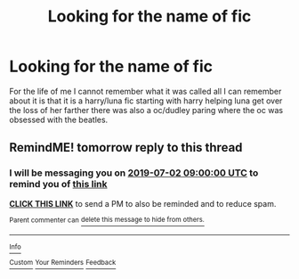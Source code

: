 #+TITLE: Looking for the name of fic

* Looking for the name of fic
:PROPERTIES:
:Author: throwawayforfanfic
:Score: 1
:DateUnix: 1561900725.0
:DateShort: 2019-Jun-30
:FlairText: What's That Fic?
:END:
For the life of me I cannot remember what it was called all I can remember about it is that it is a harry/luna fic starting with harry helping luna get over the loss of her farther there was also a oc/dudley paring where the oc was obsessed with the beatles.


** RemindME! tomorrow reply to this thread
:PROPERTIES:
:Author: ceplma
:Score: 1
:DateUnix: 1561957206.0
:DateShort: 2019-Jul-01
:END:

*** I will be messaging you on [[http://www.wolframalpha.com/input/?i=2019-07-02%2009:00:00%20UTC%20To%20Local%20Time][*2019-07-02 09:00:00 UTC*]] to remind you of [[https://np.reddit.com/r/HPfanfiction/comments/c7dmfu/looking_for_the_name_of_fic/esglxmm/][*this link*]]

[[https://np.reddit.com/message/compose/?to=RemindMeBot&subject=Reminder&message=%5Bhttps%3A%2F%2Fwww.reddit.com%2Fr%2FHPfanfiction%2Fcomments%2Fc7dmfu%2Flooking_for_the_name_of_fic%2Fesglxmm%2F%5D%0A%0ARemindMe%21%202019-07-02%2009%3A00%3A00][*CLICK THIS LINK*]] to send a PM to also be reminded and to reduce spam.

^{Parent commenter can} [[https://np.reddit.com/message/compose/?to=RemindMeBot&subject=Delete%20Comment&message=Delete%21%20c7dmfu][^{delete this message to hide from others.}]]

--------------

[[https://np.reddit.com/r/RemindMeBot/comments/c5l9ie/remindmebot_info_v20/][^{Info}]]

[[https://np.reddit.com/message/compose/?to=RemindMeBot&subject=Reminder&message=%5BLink%20or%20message%20inside%20square%20brackets%5D%0A%0ARemindMe%21%20Time%20period%20here][^{Custom}]]
[[https://np.reddit.com/message/compose/?to=RemindMeBot&subject=List%20Of%20Reminders&message=MyReminders%21][^{Your Reminders}]]
[[https://np.reddit.com/message/compose/?to=Watchful1&subject=Feedback][^{Feedback}]]
:PROPERTIES:
:Author: RemindMeBot
:Score: 1
:DateUnix: 1561957241.0
:DateShort: 2019-Jul-01
:END:
